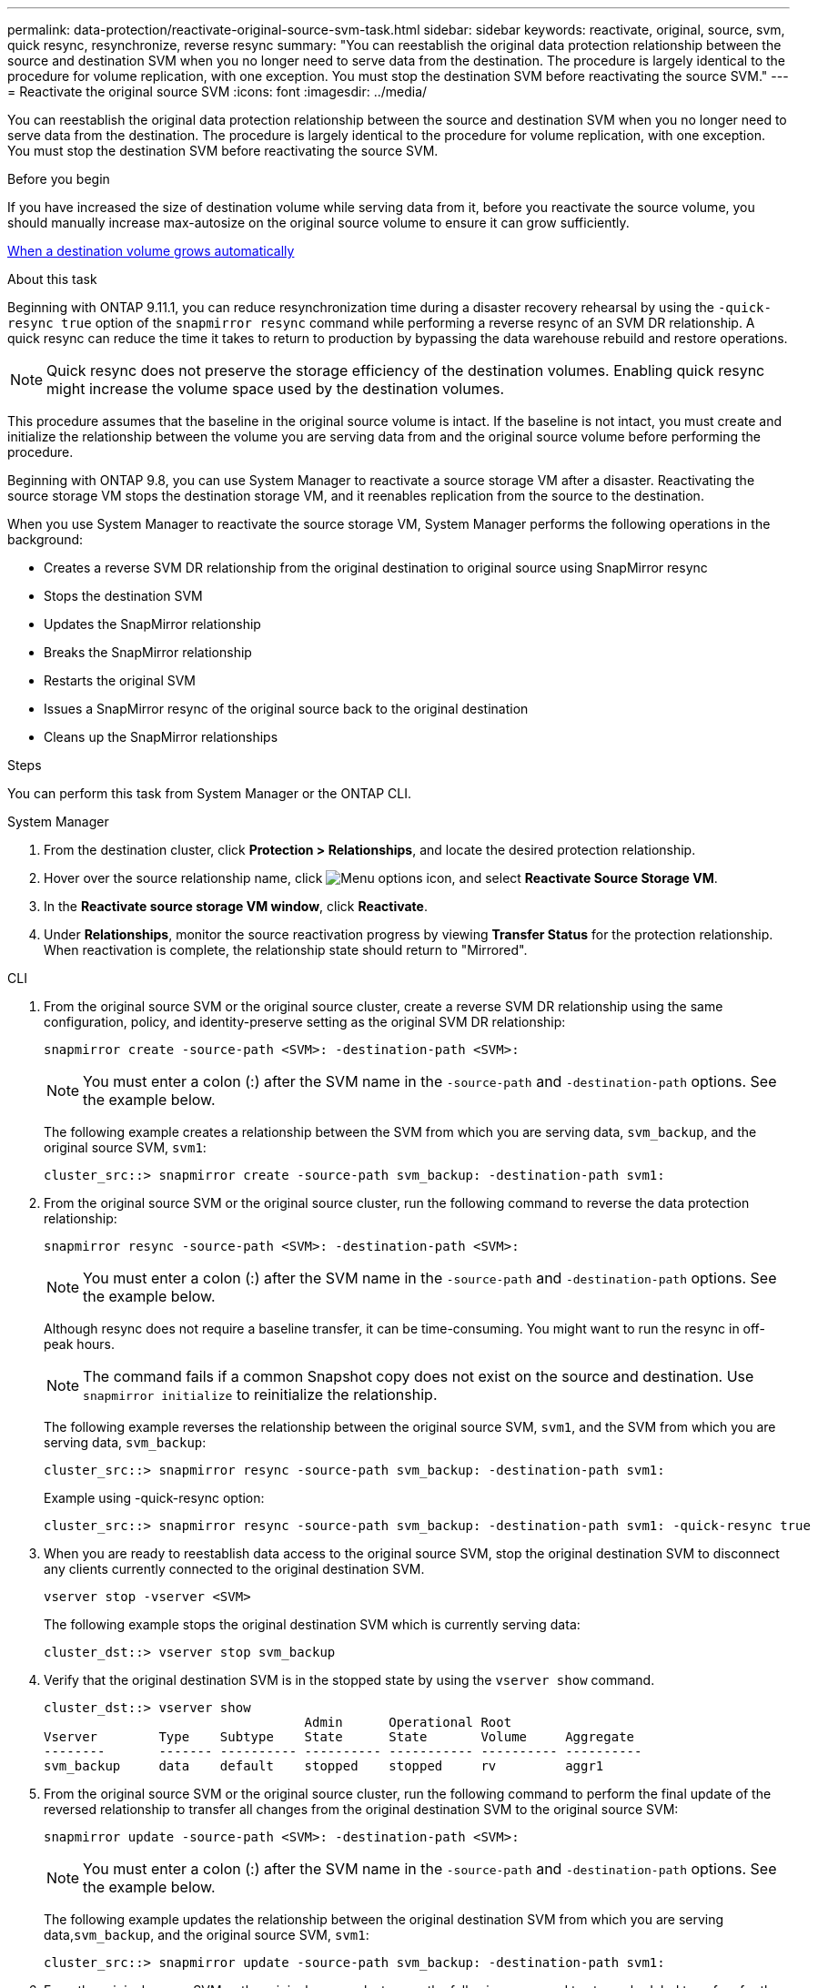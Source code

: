 ---
permalink: data-protection/reactivate-original-source-svm-task.html
sidebar: sidebar
keywords: reactivate, original, source, svm, quick resync, resynchronize, reverse resync
summary: "You can reestablish the original data protection relationship between the source and destination SVM when you no longer need to serve data from the destination. The procedure is largely identical to the procedure for volume replication, with one exception. You must stop the destination SVM before reactivating the source SVM."
---
= Reactivate the original source SVM
:icons: font
:imagesdir: ../media/

[.lead]
You can reestablish the original data protection relationship between the source and destination SVM when you no longer need to serve data from the destination. The procedure is largely identical to the procedure for volume replication, with one exception. You must stop the destination SVM before reactivating the source SVM.

.Before you begin

If you have increased the size of destination volume while serving data from it, before you reactivate the source volume, you should manually increase max-autosize on the original source volume to ensure it can grow sufficiently.

link:destination-volume-grows-automatically-concept.html[When a destination volume grows automatically]

.About this task

Beginning with ONTAP 9.11.1, you can reduce resynchronization time during a disaster recovery rehearsal by using the `-quick-resync true` option of the `snapmirror resync` command while performing a reverse resync of an SVM DR relationship. A quick resync can reduce the time it takes to return to production by bypassing the data warehouse rebuild and restore operations.

NOTE: Quick resync does not preserve the storage efficiency of the destination volumes. Enabling quick resync might increase the volume space used by the destination volumes.

This procedure assumes that the baseline in the original source volume is intact. If the baseline is not intact, you must create and initialize the relationship between the volume you are serving data from and the original source volume before performing the procedure.

Beginning with ONTAP 9.8, you can use System Manager to reactivate a source storage VM after a disaster. Reactivating the source storage VM stops the destination storage VM, and it reenables replication from the source to the destination.

When you use System Manager to reactivate the source storage VM, System Manager performs the following operations in the background:

* Creates a reverse SVM DR relationship from the original destination to original source using SnapMirror resync
* Stops the destination SVM
* Updates the SnapMirror relationship
* Breaks the SnapMirror relationship
* Restarts the original SVM
* Issues a SnapMirror resync of the original source back to the original destination
* Cleans up the SnapMirror relationships

.Steps
You can perform this task from System Manager or the ONTAP CLI.

[role="tabbed-block"]
====
--
.System Manager

. From the destination cluster, click *Protection > Relationships*, and locate the desired protection relationship.

. Hover over the source relationship name, click image:icon_kabob.gif[Menu options icon], and select *Reactivate Source Storage VM*.

. In the *Reactivate source storage VM window*, click *Reactivate*.

. Under *Relationships*, monitor the source reactivation progress by viewing *Transfer Status* for the protection relationship. When reactivation is complete, the relationship state should return to "Mirrored".

--

.CLI
--
. From the original source SVM or the original source cluster, create a reverse SVM DR relationship using the same configuration, policy, and identity-preserve setting as the original SVM DR relationship:
+
[source,cli]
----
snapmirror create -source-path <SVM>: -destination-path <SVM>:
----
+
[NOTE]
You must enter a colon (:) after the SVM name in the `-source-path` and `-destination-path` options. See the example below.
+
The following example creates a relationship between the SVM from which you are serving data, `svm_backup`, and the original source SVM, `svm1`:
+
----
cluster_src::> snapmirror create -source-path svm_backup: -destination-path svm1:
----

. From the original source SVM or the original source cluster, run the following command to reverse the data protection relationship:
+
[source,cli]
----
snapmirror resync -source-path <SVM>: -destination-path <SVM>:
----
+
[NOTE]
You must enter a colon (:) after the SVM name in the `-source-path` and `-destination-path` options. See the example below.
+
Although resync does not require a baseline transfer, it can be time-consuming. You might want to run the resync in off-peak hours.
+
[NOTE]
The command fails if a common Snapshot copy does not exist on the source and destination. Use `snapmirror initialize` to reinitialize the relationship.
+
The following example reverses the relationship between the original source SVM, `svm1`, and the SVM from which you are serving data, `svm_backup`:
+
----
cluster_src::> snapmirror resync -source-path svm_backup: -destination-path svm1:
----
+
Example using -quick-resync option:
+
----
cluster_src::> snapmirror resync -source-path svm_backup: -destination-path svm1: -quick-resync true
----

. When you are ready to reestablish data access to the original source SVM, stop the original destination SVM to disconnect any clients currently connected to the original destination SVM.
+
[source,cli]
----
vserver stop -vserver <SVM>
----
+
The following example stops the original destination SVM which is currently serving data:
+
----
cluster_dst::> vserver stop svm_backup
----

. Verify that the original destination SVM is in the stopped state by using the `vserver show` command.
+
----
cluster_dst::> vserver show
                                  Admin      Operational Root
Vserver        Type    Subtype    State      State       Volume     Aggregate
--------       ------- ---------- ---------- ----------- ---------- ----------
svm_backup     data    default    stopped    stopped     rv         aggr1
----

. From the original source SVM or the original source cluster, run the following command to perform the final update of the reversed relationship to transfer all changes from the original destination SVM to the original source SVM:
+
[source,cli]
----
snapmirror update -source-path <SVM>: -destination-path <SVM>:
----
+
[NOTE]
You must enter a colon (:) after the SVM name in the `-source-path` and `-destination-path` options. See the example below.
+
The following example updates the relationship between the original destination SVM from which you are serving data,`svm_backup`, and the original source SVM, `svm1`:
+
----
cluster_src::> snapmirror update -source-path svm_backup: -destination-path svm1:
----

. From the original source SVM or the original source cluster, run the following command to stop scheduled transfers for the reversed relationship:
+
[source,cli]
----
snapmirror quiesce -source-path <SVM>: -destination-path <SVM>:
----
+
[NOTE]
You must enter a colon (:) after the SVM name in the `-source-path` and `-destination-path` options. See the example below.
+
The following example stops scheduled transfers between the SVM you are serving data from, `svm_backup`, and the original SVM, `svm1`:
+
----
cluster_src::> snapmirror quiesce -source-path svm_backup: -destination-path svm1:
----

. When the final update is complete and the relationship indicates "Quiesced" for the relationship status, run the following command from the original source SVM or the original source cluster to break the reversed relationship:
+
[source,cli]
----
snapmirror break -source-path <SVM>: -destination-path <SVM>:
----
+
[NOTE]
You must enter a colon (:) after the SVM name in the `-source-path` and `-destination-path` options. See the example below.
+
The following example breaks the relationship between the original destination SVM from which you were serving data, `svm_backup`, and the original source SVM, `svm1`:
+
----
cluster_src::> snapmirror break -source-path svm_backup: -destination-path svm1:
----

. If the original source SVM was previously stopped, from the original source cluster, start the original source SVM:
+
[source,cli]
----
vserver start -vserver <SVM>
----
+
The following example starts the original source SVM:
+
----
cluster_src::> vserver start svm1
----

. From the original destination SVM or the original destination cluster, reestablish the original data protection relationship:
+
[source,cli]
----
snapmirror resync -source-path <SVM>: -destination-path <SVM>:
----
+
[NOTE]
You must enter a colon (:) after the SVM name in the `-source-path` and `-destination-path` options. See the example below.
+
The following example reestablishes the relationship between the original source SVM, `svm1`, and the original destination SVM, `svm_backup`:
+
----
cluster_dst::> snapmirror resync -source-path svm1: -destination-path svm_backup:
----

. From the original source SVM or the original source cluster, run the following command to delete the reversed data protection relationship:
+
[source,cli]
----
snapmirror delete -source-path <SVM>: -destination-path <SVM>:
----
+
[NOTE]
You must enter a colon (:) after the SVM name in the `-source-path` and `-destination-path` options. See the example below.
+
The following example deletes the reversed relationship between the original destination SVM, `svm_backup`, and the original source SVM, `svm1`:
+
----
cluster_src::> snapmirror delete -source-path svm_backup: -destination-path svm1:
----

. From the original destination SVM or the original destination cluster, release the reversed data protection relationship:
+
[source,cli]
----
snapmirror release -source-path <SVM>: -destination-path <SVM>:
----
+
[NOTE]
You must enter a colon (:) after the SVM name in the `-source-path` and `-destination-path` options. See the example below.
+
The following example releases the reversed relationship between the original destination SVM, svm_backup, and the original source SVM, `svm1`
+
----
cluster_dst::> snapmirror release -source-path svm_backup: -destination-path svm1:
----

.After you finish

Use the `snapmirror show` command to verify that the SnapMirror relationship was created. For complete command syntax, see the man page.
--
====

// 2024-July-29, ONTAPDOC-1966
// 2021-11-9, BURT 1421597
// 2022-4-8, JIRA IE-515
// 2022-Nov-30, issue #718
// 2 Oct 2020, BURT 1323866
// 7 DEC 2021, BURT 1430515 